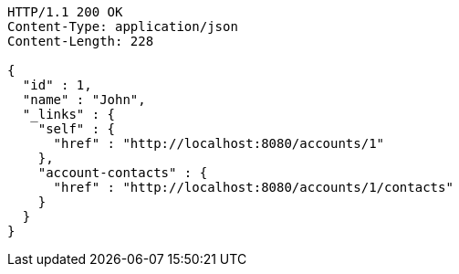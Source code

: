 [source,http]
----
HTTP/1.1 200 OK
Content-Type: application/json
Content-Length: 228

{
  "id" : 1,
  "name" : "John",
  "_links" : {
    "self" : {
      "href" : "http://localhost:8080/accounts/1"
    },
    "account-contacts" : {
      "href" : "http://localhost:8080/accounts/1/contacts"
    }
  }
}
----